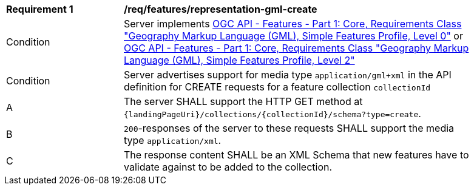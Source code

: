 [[req_features_representation-gml-create]]
[width="90%",cols="2,6a"]
|===
^|*Requirement {counter:req-id}* |*/req/features/representation-gml-create*
^|Condition |Server implements <<OAFeat-1,OGC API - Features - Part 1: Core, Requirements Class "Geography Markup Language (GML), Simple Features Profile, Level 0">> or <<OAFeat-1,OGC API - Features - Part 1: Core, Requirements Class "Geography Markup Language (GML), Simple Features Profile, Level 2">>
^|Condition |Server advertises support for media type `application/gml+xml` in the API definition for CREATE requests for a feature collection `collectionId`
^|A |The server SHALL support the HTTP GET method at `{landingPageUri}/collections/{collectionId}/schema?type=create`.
^|B |`200`-responses of the server to these requests SHALL support the media type `application/xml`.
^|C |The response content SHALL be an XML Schema that new features have to validate against to be added to the collection.
|===
